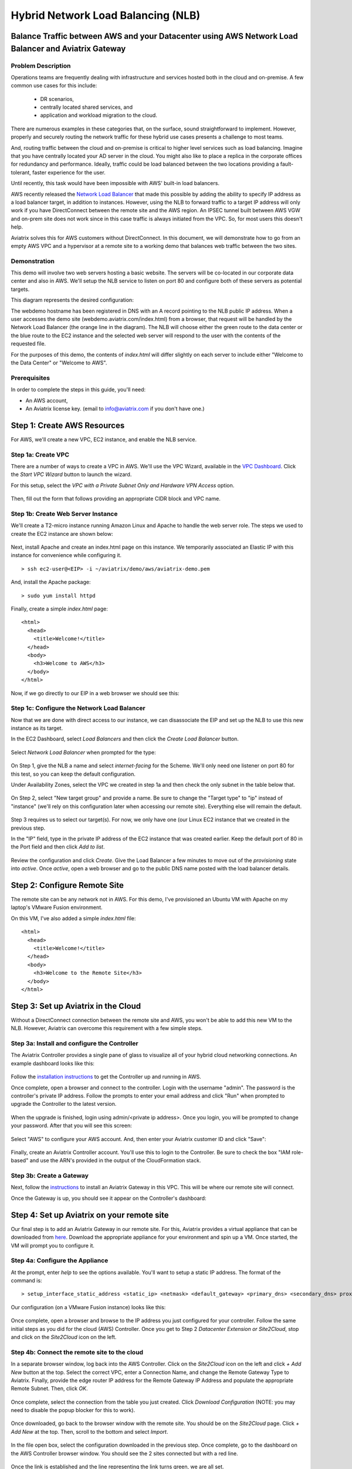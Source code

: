 .. meta::
   :description: Using the AWS Network Load Balancer and Aviatrix Gateway to balance loads between the cloud and a remote office or datacenter
   :keywords: NLB, network load balancer, aviatrix, balance workload

.. role:: orange

.. role:: green

.. role:: blue

.. raw:: html

   <style>
     .orange {
       color: #FFB366;
     }
     .blue {
       color: #0066CC;
     }
     .green {
       color: #006633;
     }

     h2 {
       font-size: 1.1em;
       font-style: italic;
     }
   </style>

================================================================================
Hybrid Network Load Balancing (NLB)
================================================================================

Balance Traffic between AWS and your Datacenter using AWS Network Load Balancer and Aviatrix Gateway
----------------------------------------------------------------------------------------------------

Problem Description
^^^^^^^^^^^^^^^^^^^
Operations teams are frequently dealing with infrastructure and services hosted both in the cloud and on-premise.  A few common use cases for this include:

  * DR scenarios,
  * centrally located shared services, and
  * application and workload migration to the cloud.

There are numerous examples in these categories that, on the surface, sound straightforward to implement.  However, properly and securely routing the network traffic for these hybrid use cases presents a challenge to most teams.

And, routing traffic between the cloud and on-premise is critical to higher level services such as load balancing.  Imagine that you have centrally located your AD server in the cloud.  You might also like to place a replica in the corporate offices for redundancy and performance.  Ideally, traffic could be load balanced between the two locations providing a fault-tolerant, faster experience for the user.

Until recently, this task would have been impossible with AWS' built-in load balancers. 

AWS recently released the `Network Load Balancer <http://docs.aws.amazon.com/elasticloadbalancing/latest/network/introduction.html>`_ that made this 
possible by adding the ability to specify IP address as a load balancer target, in addition to instances.  However, using the NLB to forward traffic to a target IP address will only work if you have DirectConnect between the remote site and the AWS region. An IPSEC tunnel built between AWS VGW and on-prem site does not work since in this case traffic is always initiated from the VPC. So, for most users this doesn't help.

Aviatrix solves this for AWS customers without DirectConnect.  In this document, we will demonstrate how to go from an empty AWS VPC and a hypervisor at a remote site to a working demo that balances web traffic between the two sites.

Demonstration
^^^^^^^^^^^^^
This demo will involve two web servers hosting a basic website.  The servers will be co-located in our corporate data center and also in AWS.  We'll setup the NLB service to listen on port 80 and configure both of these servers as potential targets.

This diagram represents the desired configuration:

|image1|

The webdemo hostname has been registered in DNS with an A record pointing to the NLB public IP address.  When a user accesses the demo site (webdemo.aviatrix.com/index.html) from a browser, that request will be handled by the Network Load Balancer  (the :orange:`orange` line in the diagram).  The NLB will choose either the :green:`green` route to the data center or the :blue:`blue` route to the EC2 instance and the selected web server will respond to the user with the contents of the requested file.

For the purposes of this demo, the contents of `index.html` will differ slightly on each server to include either "Welcome to the Data Center" or "Welcome to AWS".

Prerequisites
^^^^^^^^^^^^^
In order to complete the steps in this guide, you'll need:

- An AWS account,
- An Aviatrix license key. (email to info@aviatrix.com if you don't have one.)



Step 1: Create AWS Resources
----------------------------
For AWS, we'll create a new VPC, EC2 instance, and enable the NLB service.

Step 1a: Create VPC
^^^^^^^^^^^^^^^^^^^
There are a number of ways to create a VPC in AWS.  We'll use the VPC Wizard, available in the `VPC Dashboard <https://console.aws.amazon.com/vpc/home>`_.  Click the `Start VPC Wizard` button to launch the wizard.
 |imageAWSVPC0|

For this setup, select the `VPC with a Private Subnet Only and Hardware VPN Access` option.

 |imageAWSVPC1|

Then, fill out the form that follows providing an appropriate CIDR block and VPC name.

 |imageAWSVPC2|

Step 1b: Create Web Server Instance
^^^^^^^^^^^^^^^^^^^^^^^^^^^^^^^^^^^
We'll create a T2-micro instance running Amazon Linux and Apache to handle the web server role.  The steps we used to create the EC2 instance are shown below:

 |imageAWSEC20|

 |imageAWSEC21|

 |imageAWSEC22|

 |imageAWSEC23|

Next, install Apache and create an index.html page on this instance.  We temporarily associated an Elastic IP with this instance for convenience while configuring it. ::

  > ssh ec2-user@<EIP> -i ~/aviatrix/demo/aws/aviatrix-demo.pem

And, install the Apache package::

  > sudo yum install httpd

Finally, create a simple `index.html` page::

  <html>
    <head>
      <title>Welcome!</title>
    </head>
    <body>
      <h3>Welcome to AWS</h3>
    </body>
  </html>

Now, if we go directly to our EIP in a web browser we should see this:

  |imageAWSEC25|

Step 1c: Configure the Network Load Balancer
^^^^^^^^^^^^^^^^^^^^^^^^^^^^^^^^^^^^^^^^^^^^
Now that we are done with direct access to our instance, we can disassociate the EIP and set up the NLB to use this new instance as its target.

In the EC2 Dashboard, select `Load Balancers` and then click the `Create Load Balancer` button.

  |imageAWSNLB0|

Select `Network Load Balancer` when prompted for the type:

  |imageAWSNLB1|

On Step 1, give the NLB a name and select `internet-facing` for the Scheme.  We'll only need one listener on port 80 for this test, so you can keep the default configuration.

Under Availability Zones, select the VPC we created in step 1a and then check the only subnet in the table below that.

  |imageAWSNLB2|

On Step 2, select "New target group" and provide a name.  Be sure to change the "Target type" to "ip" instead of "instance" (we'll rely on this configuration later when accessing our remote site).  Everything else will remain the default.

  |imageAWSNLB3|

Step 3 requires us to select our target(s).  For now, we only have one (our Linux EC2 instance that we created in the previous step.

In the "IP" field, type in the private IP address of the EC2 instance that was created earlier.  Keep the default port of 80 in the Port field and then click `Add to list`.

  |imageAWSNLB4|

Review the configuration and click `Create`.   Give the Load Balancer a few minutes to move out of the `provisioning` state into `active`.  Once `active`, open a web browser and go to the public DNS name posted with the load balancer details.
 
Step 2: Configure Remote Site
-----------------------------
The remote site can be any network not in AWS.  For this demo, I've provisioned an Ubuntu VM with Apache on my laptop's VMware Fusion environment.

On this VM, I've also added a simple `index.html` file::

  <html>
    <head>
      <title>Welcome!</title>
    </head>
    <body>
      <h3>Welcome to the Remote Site</h3>
    </body>
  </html>

Step 3: Set up Aviatrix in the Cloud
------------------------------------
Without a DirectConnect connection between the remote site and AWS, you won't be able to add this new VM to the NLB.  However, Aviatrix can overcome this requirement with a few simple steps.

Step 3a: Install and configure the Controller
^^^^^^^^^^^^^^^^^^^^^^^^^^^^^^^^^^^^^^^^^^^^^
The Aviatrix Controller provides a single pane of glass to visualize all of your hybrid cloud networking connections.  An example dashboard looks like this:

 |imageAvtxDashboard0|

Follow the `installation instructions <http://docs.aviatrix.com/StartUpGuides/aviatrix-cloud-controller-startup-guide.html>`_ to get the Controller up and running in AWS.

Once complete, open a browser and connect to the controller.  Login with the username "admin".  The password is the controller's private IP address.  Follow the prompts to enter your email address and click "Run" when prompted to upgrade the Controller to the latest version.

  |imageController0|

  |imageController1|

When the upgrade is finished, login using admin/<private ip address>.  Once you login, you will be prompted to change your password.  After that you will see this screen:

  |imageController4|

Select "AWS" to configure your AWS account.  And, then enter your Aviatrix customer ID and click "Save":

  |imageController5|

Finally, create an Aviatrix Controller account.  You'll use this to login to the Controller.  Be sure to check the box "IAM role-based" and use the ARN's provided in the output of the CloudFormation stack.

  |imageController6|

Step 3b: Create a Gateway
^^^^^^^^^^^^^^^^^^^^^^^^^
Next, follow the `instructions <http://docs.aviatrix.com/HowTos/gateway.html>`_ to install an Aviatrix Gateway in this VPC.  This will be where our remote site will connect. 

Once the Gateway is up, you should see it appear on the Controller's dashboard:

  |imageGateway2|
  
  
Step 4: Set up Aviatrix on your remote site
-------------------------------------------

Our final step is to add an Aviatrix Gateway in our remote site.  For this, Aviatrix provides a virtual appliance that can be downloaded from `here <http://aviatrix.com/download/>`_.  Download the appropriate appliance for your environment and spin up a VM.  Once started, the VM will prompt you to configure it.

Step 4a: Configure the Appliance
^^^^^^^^^^^^^^^^^^^^^^^^^^^^^^^^
At the prompt, enter `help` to see the options available.  You'll want to setup a static IP address.  The format of the command is::

 > setup_interface_static_address <static_ip> <netmask> <default_gateway> <primary_dns> <secondary_dns> proxy {true|false}

Our configuration (on a VMware Fusion instance) looks like this:

  |imageCloudN0|

Once complete, open a browser and browse to the IP address you just configured for your controller.   Follow the same initial steps as you did for the cloud (AWS) Controller.  Once you get to Step 2 `Datacenter Extension or Site2Cloud`, stop and click on the `Site2Cloud` icon on the left.

  |imageCloudN1|

Step 4b: Connect the remote site to the cloud
^^^^^^^^^^^^^^^^^^^^^^^^^^^^^^^^^^^^^^^^^^^^^
In a separate browser window, log back into the AWS Controller.  Click on the `Site2Cloud` icon on the left and click `+ Add New` button at the top.  Select the correct VPC, enter a Connection Name, and change the Remote Gateway Type to Aviatrix.  Finally, provide the edge router IP address for the Remote Gateway IP Address and populate the appropriate Remote Subnet.  Then, click `OK`.

  |imageSite2Cloud0|

Once complete, select the connection from the table you just created.  Click `Download Configuration` (NOTE: you may need to disable the popup blocker for this to work).

  |imageSite2Cloud1|

Once downloaded, go back to the browser window with the remote site.  You should be on the `Site2Cloud` page.  Click `+ Add New` at the top.  Then, scroll to the bottom and select `Import`.

  |imageSite2Cloud2|

In the file open box, select the configuration downloaded in the previous step.  Once complete, go to the dashboard on the AWS Controller browser window.  You should see the 2 sites connected but with a red line.

  |imageSite2Cloud3|

Once the link is established and the line representing the link turns green, we are all set.

  |imageSite2Cloud4|


One last step that we'll need to do is to tell the default gateway on the subnet where Aviatrix gateway is deployed that the next hop IP address is the Aviatrix gateway for routing traffic back to AWS VPC private IP address range.  The steps to make this change will depend on your individual router.  You'll need to route all traffic destined for the AWS VPC private IP range (10.77.0.0/24 in my example) back to the Gateway.

Step 5: Test
------------
First, let's add our remote site to the NLB.  Back in the AWS console, head over to the Target Groups (in the EC2 Dashboard).  Click on the Target Group we created earlier and then click on Targets.  You should have just one IP in the list right now.  Click `Edit` and then click on the `+` icon at the top.

|imageTestTG0|

Change the `Network` drop down to `Other private IP address` and then enter the private IP address of the Ubuntu Apache VM we set up earlier on the remote side. Click `Add to list` and then `Register`.

|imageTestTG1|

|imageTestTG2|

Once the remote VM is registered, verify that the NLB shows both targets as `healthy`.  It will take a few minutes for the newly added IP to move from `initial` to `healthy`.

|imageTestTG5|

After both target IP addresses are `healthy`, we are ready to test.  First, let's open a browser window to the NLB's EIP.  We should see the welcome message from one of the web servers.  On my first attempt, I saw the remote site:

|imageTest2|

Next, let's turn off the web server on remote VM:

|imageTest0|

The NLB target group reports the server as `unhealthy` quickly after:

|imageTestTG7|

And, the browser, after refresh, shows the welcome message from AWS:

|imageTest1|

Next, start Apache back up on the remote VM and wait for the target group to show both targets as `healthy`.  Once both are healthy, shut down Apache on the AWS (or remove port 80 from the security group's allowed inbound ports):

|imageTest3|

Now, the browser, after refresh, shows the welcome message from the remote VM:

|imageTest2|

Start Apache back up on the AWS instance (or add port 80 back to the security group):


|imageTest4|



.. |image0| image:: AWS_NetworkLoadBalancer_Onsite_And_In_Cloud_media/Overview.png

.. |image1| image:: AWS_NetworkLoadBalancer_Onsite_And_In_Cloud_media/overview_with_aviatrix.png

.. |imageAWSVPC0| image:: AWS_NetworkLoadBalancer_Onsite_And_In_Cloud_media/aws_screenshots/create_vpc/screenshot_start_vpc_wizard_button.png

.. |imageAWSVPC1| image:: AWS_NetworkLoadBalancer_Onsite_And_In_Cloud_media/aws_screenshots/create_vpc/screenshot_vpc_step_1.png

.. |imageAWSVPC2| image:: AWS_NetworkLoadBalancer_Onsite_And_In_Cloud_media/aws_screenshots/create_vpc/screenshot_vpc_step_2.png

.. |imageAWSEC20| image:: AWS_NetworkLoadBalancer_Onsite_And_In_Cloud_media/aws_screenshots/create_web_server/screenshot_EC2_step_1.png

.. |imageAWSEC21| image:: AWS_NetworkLoadBalancer_Onsite_And_In_Cloud_media/aws_screenshots/create_web_server/screenshot_EC2_step_3.png

.. |imageAWSEC22| image:: AWS_NetworkLoadBalancer_Onsite_And_In_Cloud_media/aws_screenshots/create_web_server/screenshot_EC2_step_5.png

.. |imageAWSEC23| image:: AWS_NetworkLoadBalancer_Onsite_And_In_Cloud_media/aws_screenshots/create_web_server/screenshot_EC2_step_6.png

.. |imageAWSEC25| image:: AWS_NetworkLoadBalancer_Onsite_And_In_Cloud_media/aws_screenshots/create_web_server/screenshot_web_browser_view_of_aws_httpd.png

.. |imageAWSNLB0| image:: AWS_NetworkLoadBalancer_Onsite_And_In_Cloud_media/aws_screenshots/create_nlb/screenshot_nlb_create_load_balancer_button.png

.. |imageAWSNLB1| image:: AWS_NetworkLoadBalancer_Onsite_And_In_Cloud_media/aws_screenshots/create_nlb/screenshot_nlb_select_load_balancer_type.png

.. |imageAWSNLB2| image:: AWS_NetworkLoadBalancer_Onsite_And_In_Cloud_media/aws_screenshots/create_nlb/screenshot_configure_load_balancer_step_1.png

.. |imageAWSNLB3| image:: AWS_NetworkLoadBalancer_Onsite_And_In_Cloud_media/aws_screenshots/create_nlb/screenshot_configure_load_balancer_step_2.png

.. |imageAWSNLB4| image:: AWS_NetworkLoadBalancer_Onsite_And_In_Cloud_media/aws_screenshots/create_nlb/screenshot_configure_load_balancer_step_3.png

.. |imageAvtxDashboard0| image:: AWS_NetworkLoadBalancer_Onsite_And_In_Cloud_media/aviatrix_screenshots/screenshot_aviatrix_dashboard_sample.png

.. |imageAWSCF0| image:: AWS_NetworkLoadBalancer_Onsite_And_In_Cloud_media/aws_screenshots/create_aviatrix_using_cf/screenshot_cf_select_template.png

.. |imageAWSCF1| image:: AWS_NetworkLoadBalancer_Onsite_And_In_Cloud_media/aws_screenshots/create_aviatrix_using_cf/screenshot_cf_specify_details.png

.. |imageAWSCF2| image:: AWS_NetworkLoadBalancer_Onsite_And_In_Cloud_media/aws_screenshots/create_aviatrix_using_cf/screenshot_cf_options.png

.. |imageController0| image:: AWS_NetworkLoadBalancer_Onsite_And_In_Cloud_media/controller_setup_screenshots/screenshot_controller_email.png

.. |imageController1| image:: AWS_NetworkLoadBalancer_Onsite_And_In_Cloud_media/controller_setup_screenshots/screenshot_controller_run_update.png

.. |imageController2| image:: AWS_NetworkLoadBalancer_Onsite_And_In_Cloud_media/controller_setup_screenshots/screenshot_controller_change_password.png

.. |imageController3| image:: AWS_NetworkLoadBalancer_Onsite_And_In_Cloud_media/controller_setup_screenshots/screenshot_controller_email.png

.. |imageController4| image:: AWS_NetworkLoadBalancer_Onsite_And_In_Cloud_media/controller_setup_screenshots/screenshot_controller_wizard_home.png

.. |imageController5| image:: AWS_NetworkLoadBalancer_Onsite_And_In_Cloud_media/controller_setup_screenshots/screenshot_controller_enter_aviatrix_customer_id.png

.. |imageController6| image:: AWS_NetworkLoadBalancer_Onsite_And_In_Cloud_media/controller_setup_screenshots/screenshot_controller_create_account.png

.. |imageController7| image:: AWS_NetworkLoadBalancer_Onsite_And_In_Cloud_media/controller_setup_screenshots/screenshot_controller_stack_outputs.png

.. |imageCloudN0| image:: AWS_NetworkLoadBalancer_Onsite_And_In_Cloud_media/cloudn_screenshots/screenshot_cloudn_setup_address.png

.. |imageCloudN1| image:: AWS_NetworkLoadBalancer_Onsite_And_In_Cloud_media/cloudn_screenshots/screenshot_cloudn_site2cloud_icon_navigation.png

.. |imageGateway0| image:: AWS_NetworkLoadBalancer_Onsite_And_In_Cloud_media/aws_gateway_screenshots/screenshot_gw_nav_gateway.png

.. |imageGateway1| image:: AWS_NetworkLoadBalancer_Onsite_And_In_Cloud_media/aws_gateway_screenshots/screenshot_gw_create_new.png

.. |imageGateway2| image:: AWS_NetworkLoadBalancer_Onsite_And_In_Cloud_media/aws_gateway_screenshots/screenshot_gw_dashboard.png

.. |imageSite2Cloud0| image:: AWS_NetworkLoadBalancer_Onsite_And_In_Cloud_media/site2cloud_screenshots/screenshot_aws_site2cloud_add_new.png

.. |imageSite2Cloud1| image:: AWS_NetworkLoadBalancer_Onsite_And_In_Cloud_media/site2cloud_screenshots/screenshot_site2cloud_aws_download_config.png

.. |imageSite2Cloud2| image:: AWS_NetworkLoadBalancer_Onsite_And_In_Cloud_media/site2cloud_screenshots/screenshot_site2cloud_remote_import.png

.. |imageSite2Cloud3| image:: AWS_NetworkLoadBalancer_Onsite_And_In_Cloud_media/site2cloud_screenshots/screenshot_site2cloud_link_down.png

.. |imageSite2Cloud4| image:: AWS_NetworkLoadBalancer_Onsite_And_In_Cloud_media/site2cloud_screenshots/screenshot_site2cloud_link_up.png

.. |imageTestTG0| image:: AWS_NetworkLoadBalancer_Onsite_And_In_Cloud_media/test_screenshots/tg/screenshot_test_tg_plus.png

.. |imageTestTG1| image:: AWS_NetworkLoadBalancer_Onsite_And_In_Cloud_media/test_screenshots/tg/screenshot_test_tg_ip_about_to_add.png

.. |imageTestTG2| image:: AWS_NetworkLoadBalancer_Onsite_And_In_Cloud_media/test_screenshots/tg/screenshot_test_tg_remote_ip_added.png

.. |imageTestTG3| image:: AWS_NetworkLoadBalancer_Onsite_And_In_Cloud_media/test_screenshots/tg/screenshot_test_tg_before_adding_remote.png

.. |imageTestTG4| image:: AWS_NetworkLoadBalancer_Onsite_And_In_Cloud_media/test_screenshots/tg/screenshot_test_tg_aws_unhealthy.png

.. |imageTestTG5| image:: AWS_NetworkLoadBalancer_Onsite_And_In_Cloud_media/test_screenshots/tg/screenshot_test_tg_both_healthy.png

.. |imageTestTG6| image:: AWS_NetworkLoadBalancer_Onsite_And_In_Cloud_media/test_screenshots/tg/screenshot_test_tg_remote_ip_added.png

.. |imageTestTG7| image:: AWS_NetworkLoadBalancer_Onsite_And_In_Cloud_media/test_screenshots/tg/screenshot_test_tg_unhealthy_remote.png

.. |imageTest0| image:: AWS_NetworkLoadBalancer_Onsite_And_In_Cloud_media/test_screenshots/screenshot_test_apache_status_then_stop.png

.. |imageTest1| image:: AWS_NetworkLoadBalancer_Onsite_And_In_Cloud_media/test_screenshots/screenshot_test_browser_aws_after_remote_unhealthy.png

.. |imageTest2| image:: AWS_NetworkLoadBalancer_Onsite_And_In_Cloud_media/test_screenshots/screenshot_test_browser_remote.png

.. |imageTest3| image:: AWS_NetworkLoadBalancer_Onsite_And_In_Cloud_media/test_screenshots/screenshot_test_sg_http_removed.png

.. |imageTest4| image:: AWS_NetworkLoadBalancer_Onsite_And_In_Cloud_media/test_screenshots/screenshot_test_sg_http_allowed.png

.. |imageTest5| image:: AWS_NetworkLoadBalancer_Onsite_And_In_Cloud_media/test_screenshots/screenshot_test_start_apache_remote.png

.. disqus::


